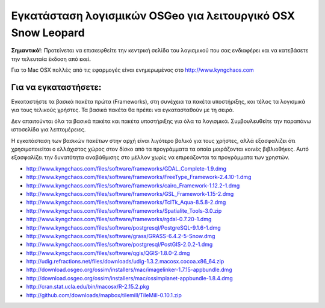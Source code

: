 Εγκατάσταση λογισμικών OSGeo για λειτουργικό OSX Snow Leopard
================================================================================

**Σημαντικό!**: Προτείνεται να επισκεφθείτε την κεντρική σελίδα του λογισμικού που σας ενδιαφέρει και να κατεβάσετε την τελευταία έκδοση από εκεί.

Για το Mac OSX πολλές από τις εφαρμογές είναι ενημερωμένος στο http://www.kyngchaos.com

Για να εγκαταστήσετε:
~~~~~~~~~~~~~~~~~~~~~~~~~~~~~~~~~~~~~~~~~~~~~~~~~~~~~~~~~~~~~~~~~~~~~~~~~~~~~~~~

Εγκαταστήστε τα βασικά πακέτα πρώτα (Frameworks), στη συνέχεια τα πακέτα 
υποστήριξης, και τέλος τα λογισμικά για τους τελικούς χρήστες. Τα βασικά πακέτα θα πρέπει
να εγκατασταθούν με τη σειρά.

Δεν απαιτούνται όλα τα βασικά πακέτα και πακέτα υποστήριξης για όλα τα λογισμικά. 
Συμβουλευθείτε την παραπάνω ιστοσελίδα για λεπτομέρειες.

Η εγκατάσταση των βασικών πακέτων στην αρχή είναι λιγότερο βολικό για τους χρήστες, αλλά
εξασφαλίζει ότι χρησιμοποιείται ο ελλάχιστος χώρος στον δίσκο από τα προγράμματα τα οποία
μοιράζονται κοινές βιβλιοθήκες. Αυτό εξασφαλίζει την δυνατότητα αναβάθμισης
στο μέλλον χωρίς να επιρεάζονται τα προγράμματα των χρηστών.

* http://www.kyngchaos.com/files/software/frameworks/GDAL_Complete-1.9.dmg
* http://www.kyngchaos.com/files/software/frameworks/FreeType_Framework-2.4.10-1.dmg
* http://www.kyngchaos.com/files/software/frameworks/cairo_Framework-1.12.2-1.dmg
* http://www.kyngchaos.com/files/software/frameworks/GSL_Framework-1.15-2.dmg
* http://www.kyngchaos.com/files/software/frameworks/TclTk_Aqua-8.5.8-2.dmg
* http://www.kyngchaos.com/files/software/frameworks/Spatialite_Tools-3.0.zip
* http://www.kyngchaos.com/files/software/frameworks/rgdal-0.7.20-1.dmg
* http://www.kyngchaos.com/files/software/postgresql/PostgreSQL-9.1.6-1.dmg
* http://www.kyngchaos.com/files/software/grass/GRASS-6.4.2-5-Snow.dmg
* http://www.kyngchaos.com/files/software/postgresql/PostGIS-2.0.2-1.dmg
* http://www.kyngchaos.com/files/software/qgis/QGIS-1.8.0-2.dmg
* http://udig.refractions.net/files/downloads/udig-1.3.2.macosx.cocoa.x86_64.zip
* http://download.osgeo.org/ossim/installers/mac/imagelinker-1.7.15-appbundle.dmg
* http://download.osgeo.org/ossim/installers/mac/ossimplanet-appbundle-1.8.4.dmg
* http://cran.stat.ucla.edu/bin/macosx/R-2.15.2.pkg
* http://github.com/downloads/mapbox/tilemill/TileMill-0.10.1.zip
